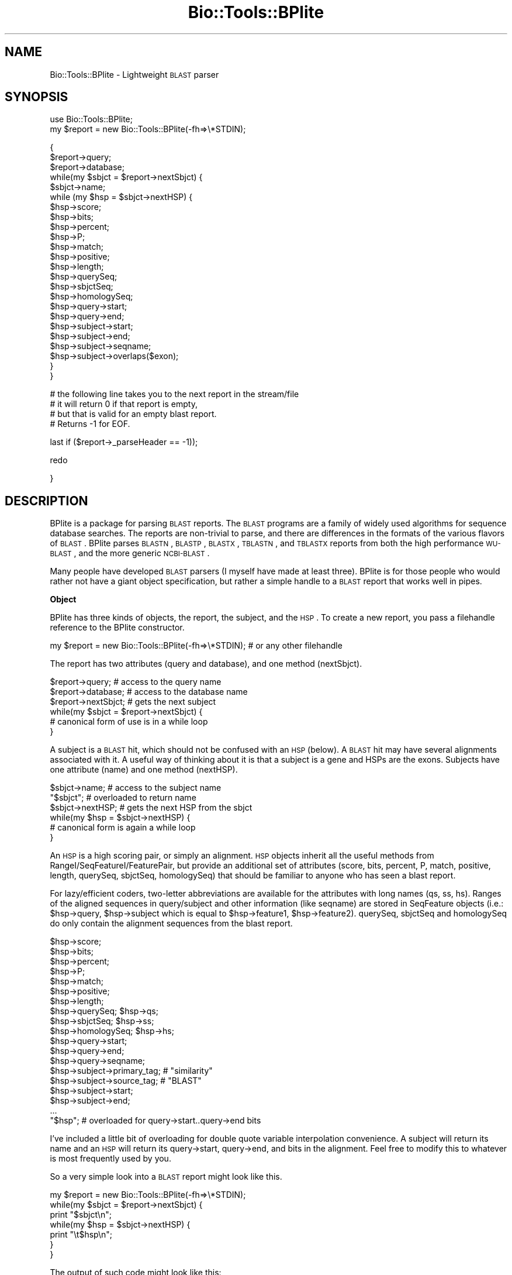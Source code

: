 .\" Automatically generated by Pod::Man version 1.02
.\" Wed Jun 27 13:30:57 2001
.\"
.\" Standard preamble:
.\" ======================================================================
.de Sh \" Subsection heading
.br
.if t .Sp
.ne 5
.PP
\fB\\$1\fR
.PP
..
.de Sp \" Vertical space (when we can't use .PP)
.if t .sp .5v
.if n .sp
..
.de Ip \" List item
.br
.ie \\n(.$>=3 .ne \\$3
.el .ne 3
.IP "\\$1" \\$2
..
.de Vb \" Begin verbatim text
.ft CW
.nf
.ne \\$1
..
.de Ve \" End verbatim text
.ft R

.fi
..
.\" Set up some character translations and predefined strings.  \*(-- will
.\" give an unbreakable dash, \*(PI will give pi, \*(L" will give a left
.\" double quote, and \*(R" will give a right double quote.  | will give a
.\" real vertical bar.  \*(C+ will give a nicer C++.  Capital omega is used
.\" to do unbreakable dashes and therefore won't be available.  \*(C` and
.\" \*(C' expand to `' in nroff, nothing in troff, for use with C<>
.tr \(*W-|\(bv\*(Tr
.ds C+ C\v'-.1v'\h'-1p'\s-2+\h'-1p'+\s0\v'.1v'\h'-1p'
.ie n \{\
.    ds -- \(*W-
.    ds PI pi
.    if (\n(.H=4u)&(1m=24u) .ds -- \(*W\h'-12u'\(*W\h'-12u'-\" diablo 10 pitch
.    if (\n(.H=4u)&(1m=20u) .ds -- \(*W\h'-12u'\(*W\h'-8u'-\"  diablo 12 pitch
.    ds L" ""
.    ds R" ""
.    ds C` `
.    ds C' '
'br\}
.el\{\
.    ds -- \|\(em\|
.    ds PI \(*p
.    ds L" ``
.    ds R" ''
'br\}
.\"
.\" If the F register is turned on, we'll generate index entries on stderr
.\" for titles (.TH), headers (.SH), subsections (.Sh), items (.Ip), and
.\" index entries marked with X<> in POD.  Of course, you'll have to process
.\" the output yourself in some meaningful fashion.
.if \nF \{\
.    de IX
.    tm Index:\\$1\t\\n%\t"\\$2"
.    .
.    nr % 0
.    rr F
.\}
.\"
.\" For nroff, turn off justification.  Always turn off hyphenation; it
.\" makes way too many mistakes in technical documents.
.hy 0
.if n .na
.\"
.\" Accent mark definitions (@(#)ms.acc 1.5 88/02/08 SMI; from UCB 4.2).
.\" Fear.  Run.  Save yourself.  No user-serviceable parts.
.bd B 3
.    \" fudge factors for nroff and troff
.if n \{\
.    ds #H 0
.    ds #V .8m
.    ds #F .3m
.    ds #[ \f1
.    ds #] \fP
.\}
.if t \{\
.    ds #H ((1u-(\\\\n(.fu%2u))*.13m)
.    ds #V .6m
.    ds #F 0
.    ds #[ \&
.    ds #] \&
.\}
.    \" simple accents for nroff and troff
.if n \{\
.    ds ' \&
.    ds ` \&
.    ds ^ \&
.    ds , \&
.    ds ~ ~
.    ds /
.\}
.if t \{\
.    ds ' \\k:\h'-(\\n(.wu*8/10-\*(#H)'\'\h"|\\n:u"
.    ds ` \\k:\h'-(\\n(.wu*8/10-\*(#H)'\`\h'|\\n:u'
.    ds ^ \\k:\h'-(\\n(.wu*10/11-\*(#H)'^\h'|\\n:u'
.    ds , \\k:\h'-(\\n(.wu*8/10)',\h'|\\n:u'
.    ds ~ \\k:\h'-(\\n(.wu-\*(#H-.1m)'~\h'|\\n:u'
.    ds / \\k:\h'-(\\n(.wu*8/10-\*(#H)'\z\(sl\h'|\\n:u'
.\}
.    \" troff and (daisy-wheel) nroff accents
.ds : \\k:\h'-(\\n(.wu*8/10-\*(#H+.1m+\*(#F)'\v'-\*(#V'\z.\h'.2m+\*(#F'.\h'|\\n:u'\v'\*(#V'
.ds 8 \h'\*(#H'\(*b\h'-\*(#H'
.ds o \\k:\h'-(\\n(.wu+\w'\(de'u-\*(#H)/2u'\v'-.3n'\*(#[\z\(de\v'.3n'\h'|\\n:u'\*(#]
.ds d- \h'\*(#H'\(pd\h'-\w'~'u'\v'-.25m'\f2\(hy\fP\v'.25m'\h'-\*(#H'
.ds D- D\\k:\h'-\w'D'u'\v'-.11m'\z\(hy\v'.11m'\h'|\\n:u'
.ds th \*(#[\v'.3m'\s+1I\s-1\v'-.3m'\h'-(\w'I'u*2/3)'\s-1o\s+1\*(#]
.ds Th \*(#[\s+2I\s-2\h'-\w'I'u*3/5'\v'-.3m'o\v'.3m'\*(#]
.ds ae a\h'-(\w'a'u*4/10)'e
.ds Ae A\h'-(\w'A'u*4/10)'E
.    \" corrections for vroff
.if v .ds ~ \\k:\h'-(\\n(.wu*9/10-\*(#H)'\s-2\u~\d\s+2\h'|\\n:u'
.if v .ds ^ \\k:\h'-(\\n(.wu*10/11-\*(#H)'\v'-.4m'^\v'.4m'\h'|\\n:u'
.    \" for low resolution devices (crt and lpr)
.if \n(.H>23 .if \n(.V>19 \
\{\
.    ds : e
.    ds 8 ss
.    ds o a
.    ds d- d\h'-1'\(ga
.    ds D- D\h'-1'\(hy
.    ds th \o'bp'
.    ds Th \o'LP'
.    ds ae ae
.    ds Ae AE
.\}
.rm #[ #] #H #V #F C
.\" ======================================================================
.\"
.IX Title "Bio::Tools::BPlite 3"
.TH Bio::Tools::BPlite 3 "perl v5.6.0" "2001-05-31" "User Contributed Perl Documentation"
.UC
.SH "NAME"
Bio::Tools::BPlite \- Lightweight \s-1BLAST\s0 parser
.SH "SYNOPSIS"
.IX Header "SYNOPSIS"
.Vb 2
\& use Bio::Tools::BPlite;
\& my $report = new Bio::Tools::BPlite(-fh=>\e*STDIN);
.Ve
.Vb 24
\& {
\& $report->query;
\& $report->database;
\& while(my $sbjct = $report->nextSbjct) {
\&     $sbjct->name;
\&     while (my $hsp = $sbjct->nextHSP) {
\&         $hsp->score;
\&         $hsp->bits;
\&         $hsp->percent;
\&         $hsp->P;
\&         $hsp->match;
\&         $hsp->positive;
\&         $hsp->length;
\&         $hsp->querySeq;
\&         $hsp->sbjctSeq;
\&         $hsp->homologySeq;
\&         $hsp->query->start;
\&         $hsp->query->end;
\&         $hsp->subject->start;
\&         $hsp->subject->end;
\&         $hsp->subject->seqname;
\&         $hsp->subject->overlaps($exon);
\&     }
\& }
.Ve
.Vb 4
\& # the following line takes you to the next report in the stream/file
\& # it will return 0 if that report is empty,
\& # but that is valid for an empty blast report.
\& # Returns -1 for EOF.
.Ve
.Vb 1
\& last if ($report->_parseHeader == -1));
.Ve
.Vb 1
\& redo
.Ve
.Vb 1
\& }
.Ve
.SH "DESCRIPTION"
.IX Header "DESCRIPTION"
BPlite is a package for parsing \s-1BLAST\s0 reports. The \s-1BLAST\s0 programs are a family
of widely used algorithms for sequence database searches. The reports are
non-trivial to parse, and there are differences in the formats of the various
flavors of \s-1BLAST\s0. BPlite parses \s-1BLASTN\s0, \s-1BLASTP\s0, \s-1BLASTX\s0, \s-1TBLASTN\s0, and \s-1TBLASTX\s0
reports from both the high performance \s-1WU-BLAST\s0, and the more generic
\&\s-1NCBI-BLAST\s0.
.PP
Many people have developed \s-1BLAST\s0 parsers (I myself have made at least three).
BPlite is for those people who would rather not have a giant object
specification, but rather a simple handle to a \s-1BLAST\s0 report that works well
in pipes.
.Sh "Object"
.IX Subsection "Object"
BPlite has three kinds of objects, the report, the subject, and the \s-1HSP\s0. To
create a new report, you pass a filehandle reference to the BPlite constructor.
.PP
.Vb 1
\& my $report = new Bio::Tools::BPlite(-fh=>\e*STDIN); # or any other filehandle
.Ve
The report has two attributes (query and database), and one method (nextSbjct).
.PP
.Vb 6
\& $report->query;     # access to the query name
\& $report->database;  # access to the database name
\& $report->nextSbjct; # gets the next subject
\& while(my $sbjct = $report->nextSbjct) {
\&     # canonical form of use is in a while loop
\& }
.Ve
A subject is a \s-1BLAST\s0 hit, which should not be confused with an \s-1HSP\s0 (below). A
\&\s-1BLAST\s0 hit may have several alignments associated with it. A useful way of
thinking about it is that a subject is a gene and HSPs are the exons. Subjects
have one attribute (name) and one method (nextHSP).
.PP
.Vb 6
\& $sbjct->name;    # access to the subject name
\& "$sbjct";        # overloaded to return name
\& $sbjct->nextHSP; # gets the next HSP from the sbjct
\& while(my $hsp = $sbjct->nextHSP) {
\&     # canonical form is again a while loop
\& }
.Ve
An \s-1HSP\s0 is a high scoring pair, or simply an alignment. 
\&\s-1HSP\s0 objects inherit all the useful methods from RangeI/SeqFeatureI/FeaturePair,
but provide an additional set of attributes (score, bits, percent, P, match, 
positive, length, querySeq, sbjctSeq, homologySeq) that should be familiar to
anyone who has seen a blast report. 
.PP
For lazy/efficient coders, two-letter abbreviations are available for the 
attributes with long names (qs, ss, hs). Ranges of the aligned sequences in
query/subject and other information (like seqname) are stored
in SeqFeature objects (i.e.: \f(CW$hsp\fR->query, \f(CW$hsp\fR->subject which is equal to
\&\f(CW$hsp\fR->feature1, \f(CW$hsp\fR->feature2). querySeq, sbjctSeq and homologySeq do only
contain the alignment sequences from the blast report.
.PP
.Vb 19
\& $hsp->score;
\& $hsp->bits;
\& $hsp->percent;
\& $hsp->P;
\& $hsp->match;
\& $hsp->positive;
\& $hsp->length;
\& $hsp->querySeq;      $hsp->qs;
\& $hsp->sbjctSeq;      $hsp->ss;
\& $hsp->homologySeq;   $hsp->hs;
\& $hsp->query->start;
\& $hsp->query->end;
\& $hsp->query->seqname;
\& $hsp->subject->primary_tag; # "similarity"
\& $hsp->subject->source_tag;  # "BLAST"
\& $hsp->subject->start;
\& $hsp->subject->end;
\& ...
\& "$hsp"; # overloaded for query->start..query->end bits
.Ve
I've included a little bit of overloading for double quote variable
interpolation convenience. A subject will return its name and an \s-1HSP\s0 will
return its query->start, query->end, and bits in the alignment. Feel free 
to modify this to whatever is most frequently used by you.
.PP
So a very simple look into a \s-1BLAST\s0 report might look like this.
.PP
.Vb 7
\& my $report = new Bio::Tools::BPlite(-fh=>\e*STDIN);
\& while(my $sbjct = $report->nextSbjct) {
\&     print "$sbjct\en";
\&     while(my $hsp = $sbjct->nextHSP) {
\&                print "\et$hsp\en";
\&     }
\& }
.Ve
The output of such code might look like this:
.PP
.Vb 6
\& >foo
\&     100..155 29.5
\&     268..300 20.1
\& >bar
\&     100..153 28.5
\&     265..290 22.1
.Ve
.SH "AUTHORS"
.IX Header "AUTHORS"
Ian Korf (ikorf@sapiens.wustl.edu, http://sapiens.wustl.edu/~ikorf), 
Lorenz Pollak (lorenz@ist.org, bioperl port)
.SH "ACKNOWLEDGEMENTS"
.IX Header "ACKNOWLEDGEMENTS"
This software was developed at the Genome Sequencing Center at Washington
Univeristy, St. Louis, \s-1MO\s0.
.SH "COPYRIGHT"
.IX Header "COPYRIGHT"
Copyright (C) 1999 Ian Korf. All Rights Reserved.
.SH "DISCLAIMER"
.IX Header "DISCLAIMER"
This software is provided \*(L"as is\*(R" without warranty of any kind.
.Sh "new"
.IX Subsection "new"
.Vb 5
\& Title   : new
\& Function: Create a new Bio::Tools::BPlite object
\& Returns : Bio::Tools::BPlite
\& Args    : -file     input file (alternative to -fh)
\&           -fh       input stream (alternative to -file)
.Ve
.Sh "next_feature"
.IX Subsection "next_feature"
.Vb 10
\& Title   : next_feature
\& Usage   : while( my $feat = $res->next_feature ) { # do something }
\& Function: SeqAnalysisParserI implementing function. This implementation
\&           iterates over all HSPs. If the HSPs of the current subject match
\&           are exhausted, it will automatically call nextSbjct().
\& Example :
\& Returns : A Bio::SeqFeatureI compliant object, in this case a
\&           Bio::Tools::BPlite::HSP object, and FALSE if there are no more
\&           HSPs.
\& Args    : None
.Ve
.Sh "query"
.IX Subsection "query"
.Vb 6
\& Title    : query
\& Usage    : $query = $obj->query();
\& Function : returns the query object
\& Example  :
\& Returns  : query object
\& Args     :
.Ve
.Sh "qlength"
.IX Subsection "qlength"
.Vb 6
\& Title    : qlength
\& Usage    : $len = $obj->qlength();
\& Function : returns the length of the query 
\& Example  :
\& Returns  : length of query
\& Args     :
.Ve
.Sh "pattern"
.IX Subsection "pattern"
.Vb 3
\& Title    : pattern
\& Usage    : $pattern = $obj->pattern();
\& Function : returns the pattern used in a PHIBLAST search
.Ve
.Sh "query_pattern_location"
.IX Subsection "query_pattern_location"
.Vb 4
\& Title    : query_pattern_location
\& Usage    : $qpl = $obj->query_pattern_location();
\& Function : returns reference to array of locations in the query sequence
\&            of pattern used in a PHIBLAST search
.Ve
.Sh "database"
.IX Subsection "database"
.Vb 6
\& Title    : database
\& Usage    : $db = $obj->database();
\& Function : returns the database used in this search
\& Example  :
\& Returns  : database used for search
\& Args     :
.Ve
.Sh "nextSbjct"
.IX Subsection "nextSbjct"
.Vb 7
\& Title    : nextSbjct
\& Usage    : $sbjct = $obj->nextSbjct();
\& Function : Method of iterating through all the Sbjct retrieved 
\&            from parsing the report 
\& Example  : while ( my $sbjct = $obj->nextSbjct ) {}
\& Returns  : next Sbjct object or null if finished
\& Args     :
.Ve
